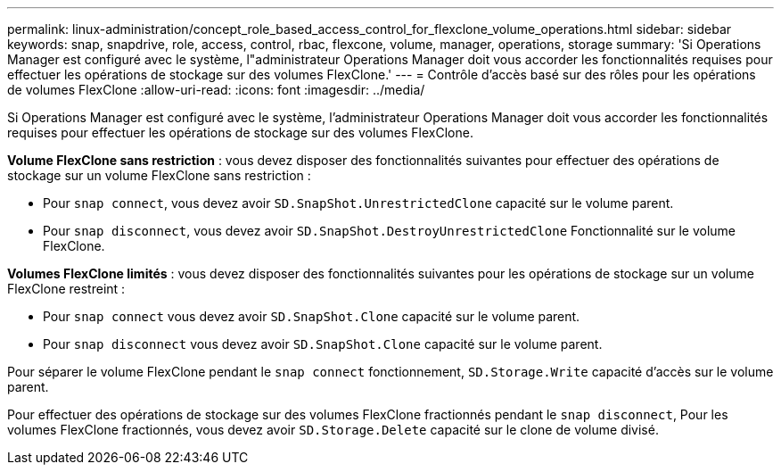 ---
permalink: linux-administration/concept_role_based_access_control_for_flexclone_volume_operations.html 
sidebar: sidebar 
keywords: snap, snapdrive, role, access, control, rbac, flexcone, volume, manager, operations, storage 
summary: 'Si Operations Manager est configuré avec le système, l"administrateur Operations Manager doit vous accorder les fonctionnalités requises pour effectuer les opérations de stockage sur des volumes FlexClone.' 
---
= Contrôle d'accès basé sur des rôles pour les opérations de volumes FlexClone
:allow-uri-read: 
:icons: font
:imagesdir: ../media/


[role="lead"]
Si Operations Manager est configuré avec le système, l'administrateur Operations Manager doit vous accorder les fonctionnalités requises pour effectuer les opérations de stockage sur des volumes FlexClone.

*Volume FlexClone sans restriction* : vous devez disposer des fonctionnalités suivantes pour effectuer des opérations de stockage sur un volume FlexClone sans restriction :

* Pour `snap connect`, vous devez avoir `SD.SnapShot.UnrestrictedClone` capacité sur le volume parent.
* Pour `snap disconnect`, vous devez avoir `SD.SnapShot.DestroyUnrestrictedClone` Fonctionnalité sur le volume FlexClone.


*Volumes FlexClone limités* : vous devez disposer des fonctionnalités suivantes pour les opérations de stockage sur un volume FlexClone restreint :

* Pour `snap connect` vous devez avoir `SD.SnapShot.Clone` capacité sur le volume parent.
* Pour `snap disconnect` vous devez avoir `SD.SnapShot.Clone` capacité sur le volume parent.


Pour séparer le volume FlexClone pendant le `snap connect` fonctionnement, `SD.Storage.Write` capacité d'accès sur le volume parent.

Pour effectuer des opérations de stockage sur des volumes FlexClone fractionnés pendant le `snap disconnect`, Pour les volumes FlexClone fractionnés, vous devez avoir `SD.Storage.Delete` capacité sur le clone de volume divisé.
